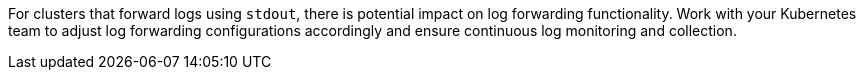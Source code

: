 [NOTE:]
For clusters that forward logs using `stdout`, there is potential impact on log forwarding functionality. Work with your Kubernetes team to adjust log forwarding configurations accordingly and ensure continuous log monitoring and collection.